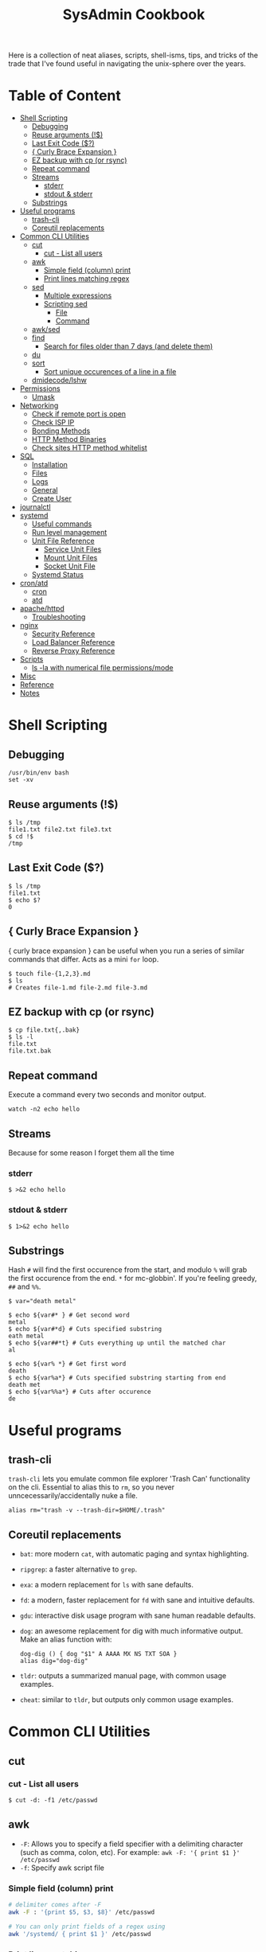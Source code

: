 :PROPERTIES:
:TOC:      :include all :force (depth) :ignore (this) :local (depth)
:END:
#+TITLE: SysAdmin Cookbook

Here is a collection of neat aliases, scripts, shell-isms, tips, and tricks of the trade that I've found useful in navigating the unix-sphere over the years.

* Table of Content
:PROPERTIES:
:TOC:      :include all :force (depth) :ignore (this) :local (depth)
:END:
:CONTENTS:
- [[#shell-scripting][Shell Scripting]]
  - [[#debugging][Debugging]]
  - [[#reuse-arguments-][Reuse arguments (!$)]]
  - [[#last-exit-code-][Last Exit Code ($?)]]
  - [[#-curly-brace-expansion-][{ Curly Brace Expansion }]]
  - [[#ez-backup-with-cp-or-rsync][EZ backup with cp (or rsync)]]
  - [[#repeat-command][Repeat command]]
  - [[#streams][Streams]]
    - [[#stderr][stderr]]
    - [[#stdout--stderr][stdout & stderr]]
  - [[#substrings][Substrings]]
- [[#useful-programs][Useful programs]]
  - [[#trash-cli][trash-cli]]
  - [[#coreutil-replacements][Coreutil replacements]]
- [[#common-cli-utilities][Common CLI Utilities]]
  - [[#cut][cut]]
    - [[#cut---list-all-users][cut - List all users]]
  - [[#awk][awk]]
    - [[#simple-field-column-print][Simple field (column) print]]
    - [[#print-lines-matching-regex][Print lines matching regex]]
  - [[#sed][sed]]
    - [[#multiple-expressions][Multiple expressions]]
    - [[#scripting-sed][Scripting sed]]
      - [[#file][File]]
      - [[#command][Command]]
  - [[#awksed][awk/sed]]
  - [[#find][find]]
    - [[#search-for-files-older-than-7-days-and-delete-them][Search for files older than 7 days (and delete them)]]
  - [[#du][du]]
  - [[#sort][sort]]
    - [[#sort-unique-occurences-of-a-line-in-a-file][Sort unique occurences of a line in a file]]
  - [[#dmidecodelshw][dmidecode/lshw]]
- [[#permissions][Permissions]]
  - [[#umask][Umask]]
- [[#networking][Networking]]
  - [[#check-if-remote-port-is-open][Check if remote port is open]]
  - [[#check-isp-ip][Check ISP IP]]
  - [[#bonding-methods][Bonding Methods]]
  - [[#http-method-binaries][HTTP Method Binaries]]
  - [[#check-sites-http-method-whitelist][Check sites HTTP method whitelist]]
- [[#sql][SQL]]
  - [[#installation][Installation]]
  - [[#files][Files]]
  - [[#logs][Logs]]
  - [[#general][General]]
  - [[#create-user][Create User]]
- [[#journalctl][journalctl]]
- [[#systemd][systemd]]
  - [[#useful-commands][Useful commands]]
  - [[#run-level-management][Run level management]]
  - [[#unit-file-reference][Unit File Reference]]
    - [[#service-unit-files][Service Unit Files]]
    - [[#mount-unit-files][Mount Unit Files]]
    - [[#socket-unit-file][Socket Unit File]]
  - [[#systemd-status][Systemd Status]]
- [[#cronatd][cron/atd]]
  - [[#cron][cron]]
  - [[#atd][atd]]
- [[#apachehttpd][apache/httpd]]
  - [[#troubleshooting][Troubleshooting]]
- [[#nginx][nginx]]
  - [[#security-reference][Security Reference]]
  - [[#load-balancer-reference][Load Balancer Reference]]
  - [[#reverse-proxy-reference][Reverse Proxy Reference]]
- [[#scripts][Scripts]]
  - [[#ls--la-with-numerical-file-permissionsmode][ls -la with numerical file permissions/mode]]
- [[#misc][Misc]]
- [[#reference][Reference]]
- [[#notes][Notes]]
:END:
  
* Shell Scripting
** Debugging
#+begin_src shell
/usr/bin/env bash
set -xv
#+end_src
** Reuse arguments (!$)
#+begin_src shell
$ ls /tmp
file1.txt file2.txt file3.txt
$ cd !$
/tmp
#+end_src
** Last Exit Code ($?)
#+begin_src shell
$ ls /tmp
file1.txt
$ echo $?
0
#+end_src
** { Curly Brace Expansion }
{ curly brace expansion } can be useful when you run a series of similar commands that differ. Acts as a mini =for= loop.
  #+begin_src shell
  $ touch file-{1,2,3}.md
  $ ls
  # Creates file-1.md file-2.md file-3.md
  #+end_src
** EZ backup with cp (or rsync)
#+begin_src shell
$ cp file.txt{,.bak}
$ ls -l
file.txt
file.txt.bak
#+end_src
** Repeat command
Execute a command every two seconds and monitor output.
#+begin_src shell
watch -n2 echo hello
#+end_src

** Streams
Because for some reason I forget them all the time
*** stderr
#+begin_src shell
$ >&2 echo hello
#+end_src
*** stdout & stderr
#+begin_src shell
$ 1>&2 echo hello
#+end_src
** Substrings
Hash =#= will find the first occurence from the start, and modulo =%= will grab the first occurence from the end. =*= for mc-globbin'. If you're feeling greedy, =##= and =%%=.
#+begin_src shell
$ var="death metal"

$ echo ${var#* } # Get second word
metal
$ echo ${var#*d} # Cuts specified substring
eath metal
$ echo ${var##*t} # Cuts everything up until the matched char
al

$ echo ${var% *} # Get first word
death
$ echo ${var%a*} # Cuts specified substring starting from end
death met
$ echo ${var%%a*} # Cuts after occurence
de
#+end_src
* Useful programs
** trash-cli
=trash-cli= lets you emulate common file explorer 'Trash Can' functionality on the cli. Essential to alias this to =rm=, so you never unncecessarily/accidentally nuke a file.
#+begin_src shell
alias rm="trash -v --trash-dir=$HOME/.trash"
#+end_src
** Coreutil replacements
- =bat=: more modern =cat=, with automatic paging and syntax highlighting.
- =ripgrep=: a faster alternative to =grep=.
- =exa=: a modern replacement for =ls= with sane defaults.
- =fd=: a modern, faster replacement for =fd= with sane and intuitive defaults.
- =gdu=: interactive disk usage program with sane human readable defaults.
- =dog=: an awesome replacement for dig with much informative output. Make an alias function with:
  #+begin_src shell
dog-dig () { dog "$1" A AAAA MX NS TXT SOA }
alias dig="dog-dig"
  #+end_src
- =tldr=: outputs a summarized manual page, with common usage examples.
- =cheat=: similar to =tldr=, but outputs only common usage examples.
* Common CLI Utilities
** cut
*** cut - List all users
#+begin_src shell
$ cut -d: -f1 /etc/passwd
#+end_src
** awk
- =-F=: Allows you to specify a field specifier with a delimiting character (such as comma, colon, etc). For example: =awk -F: '{ print $1 }' /etc/passwd=
- =-f=: Specify awk script file
*** Simple field (column) print
#+begin_src sh
# delimiter comes after -F
awk -F : '{print $5, $3, $8}' /etc/passwd

# You can only print fields of a regex using
awk '/systemd/ { print $1 }' /etc/passwd
#+end_src
*** Print lines matching regex
#+begin_src shell
awk '/MA/' list.txt
#+end_src
** sed
- =-n=: prints only modified lines when coupled with ~/p~ at the end of the sed expression.
*** Multiple expressions
#+begin_src sh
sed -e 's/ MA/, Massachusetts/' -e 's/ PA/, Pennsylvania/' file.txt
#+end_src
*** Scripting sed
**** File
#+begin_src shell
s/ MA/, Massachusetts/
s/ PA/, Pennsylvania/
s/ CA/, California/
s/ VA/, Virginia/
s/ OK/, Oklahoma/
#+end_src
**** Command
#+begin_src shell
# Applies the script sed-script.sed to the file list.txt
sed -f sed-script.sed list.txt

# You can save the input to a new file w/
sed -f sed-script.sed list.txt > newlist.txt
#+end_src
** awk/sed
#+begin_src sh
# You can subsitute strings, and then print with awk based on the new substitutions.
# $ cat script.sed
# s/ CA/, California/
# s/ MA/, Massachusetts
sed -f script.sed list.txt | awk -F, '{ print $4 }'
# => California
# => Massachusetts
#+end_src
** find
*** Search for files older than 7 days (and delete them)
#+begin_src shell
find /opt/neteng/mtr/reports -mtime +7 -delete
#+end_src
** du
#+begin_src shell
$ du -sh * | sort -h
#+end_src
** sort
*** Sort unique occurences of a line in a file
If you need to sort through unique instances of an item in a file, use =sort -u= or pipe (|) =uniq=. The =-c= flag in uniq will put the count of each uniq item next to the value itself. Say, you need to sort and count unique IPs from most occuring to least occuring and returning with 200 codes:
#+begin_src shell
$ awk '{print $4, $5}' | grep 200 | sort -u # or you can pipe this to uniq -c

# => 240 192.168.1.2 200
# => 239 192.168.1.3 200
#+end_src
** dmidecode/lshw
=dmidecode= is nifty for finding information about hardware. You can also use =lshw= (and =grep=) to find information about your hardware as well.

#+begin_src sh
# Find SMBIOS data
$ sudo dmidecode --system
#+end_src

#+begin_src sh
# Get chassis info
$ sudo dmidecode --chassis
#+end_src

#+begin_src sh
# This will return a list of potential arguments you can use with
$ sudo dmidecode -s
#+end_src

#+begin_src sh
# To fine tune the search, enter one of the options from the returned list
$ sudo dmidecode -s bios-vendor
#+end_src

* Permissions
** Umask
Determines initial permission bits for new files. You are setting the bits that should *NOT* be set on a newly created file (otherwise known as the logical compliment).

Example
    - 027 = (7 - 0 = 7 User), (7 - 2 = 5 Group), (7 - 7 = 0 Other) = 750
    - System wide setting: ~UMASK~ in =/etc/login.defs=
    - Per User setting: users =.bashrc= with ~umask 002~ (or whatever value you'd like)

* Networking
** Check if remote port is open
#+begin_src shell
$ telnet 1.2.3.4 80
#+end_src
** Check ISP IP
#+begin_src shell
$ curl ifconfig.co
#+end_src
** Bonding Methods
=balance-rr (0)=: transmit packets in sequential order from the first available slave through the last (provides load-balancing and fault tolerance).

=active-backup=: only one NIC slave in the bond is active, and fallsback to the second slave if the first one fails (provides fault-tolerance).

=balance-xor=: transmit packet based on a hash of the packets source and destination (provides load-balancing and fault tolerance).

=broadcast=: transmit network packets on all slave network interfaces (provides fault tolerance).

=802.3ad, LACP=: aggregation groups that share the same speed and duplex settings. (provides fault tolerance and load-balancing).
** HTTP Method Binaries
=GET=, =HEAD=, etc.. all have binaries symlinked to lsp_request. Like their binary name implies, they can be used to use HTTP methods on a site. For example:

#+begin_src shell
$ HEAD example.gov

# Output
200 OK
Connection: close
Date: Wed, 23 APR 2999 23:18:56 GMT
Accept-Ranges: bytes
ETag: "498-5d8a3050b5915"
Server: WebServer/Dist
Content-Length: 1176
Content-Type: text/html; charset=UTF-8
Last-Modified: Tue, 99 APR 2999 22:39:19 GMT
Client-Date: Wed, 99 APR 2999 23:18:56 GMT
Client-Peer: 1.1.1.1:443
Client-Response-Num: 1
Client-SSL-Cert-Issuer: /C=US/O=Let's Encrypt/CN=R3
Client-SSL-Cert-Subject: /CN=example.gov
Client-SSL-Cipher: TLS_AES_256_GCM_SHA384
Client-SSL-Socket-Class: IO::Socket::SSL
#+end_src

** Check sites HTTP method whitelist
#+begin_src shell
nmap -p443 --script http-methods [IP ADDR]
#+end_src

Output:
#+begin_src
Starting Nmap 6.40 ( http://nmap.org ) at 2019-10-23 08:59 +03
Nmap scan report for <IPAddress>
Host is up (0.0032s latency).
PORT    STATE SERVICE
443/tcp open  https
| http-methods: GET POST OPTIONS HEAD TRACE
| Potentially risky methods: TRACE
|_See http://nmap.org/nsedoc/scripts/http-methods.htmlNmap done: 1 IP address (1 host up) scanned in 0.10 seconds
#+end_src

* SQL
** Installation
Depending on the system, after installing mariadb/mysql you may need to initialize and start with ~--datadir~ and ~--basedir~:
=mariadb-install-db --user=mysql --basedir=/usr --datadir=/var/lib/mysql=

If you use a non-default location, you can either find it or set it in the [mysqld] section of ~/etc/my.cnf.d/server.cnf~.

Then start with systemd
** Files
~/var/lib/mysql~ needs to have the execute bit set (=chmod u=rwx,g=rwx=), and =mysql:mysql= needs to own the directory.
** Logs
- ~/var/log/mysql~
  If the log isn't here, check the option file (example.cnf). You can grep these variables with:
  =mysqld --help --verbose | grep 'log-error' | tail -1=

- Check option file parameters with:
  =mysqld --print-defaults=

- systemd journal
  =sudo journalctl -u mariadb.service --no-pager=
** General
- =mysql -u root -p=: log in (the password will be blank upon first initil login)

** Create User
#+begin_src sql
CREATE USER 'user'@'localost' IDENTIFIED BY 'some_password';
GRANT ALL PRIVILEGES ON mydb.* TO 'user'@'localhost';
FLUSH PRIVILEGES;
#+end_src

* journalctl
=sudo journalctl -u apache2.service --since today --no-pager=: only show today logging output
* systemd
** Useful commands
=systemctl list-unit-files | grep enabled=: Show enabled units

=systemctl --type=service=: Show only service units

=systemctl list-units --type=service --all=: Shows all active & inactive service units

=systemctl --failed --type=service=: Shows failed services

=systemctl status -l httpd.service=: Shows detailed status information

** Run level management
=systemctl isolate=: change runlevel
=systemctl get-default=: see default runlevel
| Run Level | Target            |
|         0 | poweroff.target   |
|         1 | rescue.target     |
|         3 | multi-user.target |
|         5 | graphical.target  |
|         6 | reboot.target     |
| emergency | emergency.target  |
** Unit File Reference
*** Service Unit Files
#+begin_src shell
[Unit]
# Describes the unit and dependencies.
Description=Vsftpd ftp daemon
After=network.target
Before=graphical.target

# Describes how to start and stop the service, and request status.
[Service]
Type=forking|oneshot
ExecStart=/usr/sbin/vsftpd /etc/vsftpd/vstpd.conf

# Describes which target this unit needs to be started in.
[Install]
WantedBy=multi-user.target
#+end_src
*** Mount Unit Files
#+begin_src shell
[Unit]
# Describes the unit and dependencies.
Description=Temporary Dir (/tmp/stuff)
Documentation=man:somemanpage
ConditionPathIsSymbolicLink=!/tmp/stuff
DefaultDependencies=no
Conflicts=umount.target
Before=local-fs.target umount.target
After=swap.target

# Describes mount properties
What=tmpfs
Where=/tmp/stuff
Type=tmpfs
Options=mode=1777,strictatime,nosuid,nodev

#+end_src
*** Socket Unit File
#+begin_src shell
[Unit]
Description=Cockpit Web Service Socket
Documentation=man:cockpit-ws(8)
Wants=cockpit-motd.service

[Socket]
# Defines tcp port that systemd should be listening to
ListenStream=9090
# For UDP
ListenDatagram=9090
ExecStartPost=-/usr/share/cockpit/motd/update-motd '' localhost
ExecStartPost=-/bin/ln -snf active.motd /run/cockpit/motd
ExecStopPost=-/bin/ln -snf /usr/share/cockpit/motd/inactive.motd /run/cockpit/motd

[Install]
WantedBy=sockets.target
#+end_src

** Systemd Status
| Status          | Description                                                        |
| Loaded          | Unit file has been processed and unit is active                    |
| Active(running) | Running with one or more active                                    |
|                 | processes                                                          |
| Active(exited)  | Successfully completed a one-time run                              |
| Active(waiting) | Running and waiting for an event                                   |
| Inactive(dead)  | Not running                                                        |
| Enabled         | Started at boot-time                                               |
| Disabled        | Not started at boot-time                                           |
| Static          | Cannot be enabled but may be started by another unit automatically |
* cron/atd
** cron
|Fields      |          |
|minute      |0-59      |
|hour        |0-23      |
|day-of-month|1-31      |
|month       |1-12      |
|day-of-week |0-7       |

** atd
  Make sure atd.service is enabled and running
  =atq=: check jobs
  Examples: =at noon=, =at 14:00=
* apache/httpd
** Troubleshooting
=systemctl status apache2.service -l --no-pager=: ~-l~ makes sure nothing is truncated

=apachectl configtest=: test the /etc/apache2/apache2.conf configuration
* nginx
=nginx -t=: test nginx configuration
~/logs/error.log~ & ~/logs/access.log~: important log files

** Security Reference
~server_tokens off~: will disable the nginx + version number on error pages.

~add_header X-Frame-Options "SAMEORIGIN";~: indicates if a browser should be allowed to render a page in a <frame> or an <iframe>. Always set this.

~add_header Strict-Transport-Security "max-age=3156000; includeSubdomains; preload";~: used by websites to declare they should only be accessed via HTTPS. The browser must refuse all HTTP connections and prevent users from accepting insecure SSL certs. (NOTE: the browser caches the STS header for the max-age time, so if you mess up your certs while HSTS you're screwed until you flush the site-data in your browser. This is important because if a user isn't technical they will lose access to your site until they clear their own browser which may never happen within the max-age alloted time). ([[https://www.acunetix.com/blog/articles/what-is-hsts-why-use-it/][Reference]])

~add_header Content-Security-Policy "default-src 'self' http: https: data: blob: 'unsafe-inline'" always;~: Protects the server against certain types of attack including XSS (Cross Site Scripting attacks).

We can limit HTTP methods in the ~location~ directive.
#+begin_src shell
location / {
    limit_except GET HEAD POST { deny all; }
}
#+end_src
** Load Balancer Reference
| LB Method       | Description                  |
| round-robin     | requests are proxied to host |
|                 | in order they are received   |
| least-connected | requests are proxied to host |
|                 | with least connections       |

#+begin_src shell
http {
    upstream myapp1 {
        server srv1.example.com;
        server srv2.example.com;
        server srv3.example.com;
    }

    server {
        listen 80;

        location / {
            proxy_pass http://myapp1;
        }
    }
}
#+end_src
** Reverse Proxy Reference
#+begin_src shell
server {                    # Make nginx listen on all ipv4 addys on port 443 (0.0.0.0:443)
                            # ssl specifies that all connections accepted should work in SSL mode
                            # http2 configures port to accept http/2 connections (not exlusively)
    listen                  443 ssl http2;
                            # Make nginx listen on all ipv6 addys on port 443 (dangol'ipv6:443)
    listen                  [::]:443 ssl http2;
    # If you want www, just prepend it i.e. www.server.example.sh, add to HTTP redirect
    # if applicable.
    server_name             servername.example.sh;

    # SSL
    ssl_certificate         /etc/letsencrypt/live/server.example.sh/fullchain.pem;
    ssl_certificate_key     /etc/letsencrypt/live/server.example.sh/privkey.pem;
    ssl_trusted_certificate /etc/letsencrypt/live/server.example.sh/chain.pem;

    # You can include relevant configuration files
    include                 extra/security.conf;

    # reverse proxy
    location  {
        # The internal DNS | IP:Port | localhost:port | container_name:port (if applicable)
        proxy_pass http://internal-server-name.nullvoid.rip:6660;
    }

}

# subdomains redirect
# omit this if applicable
server {
    listen                  443 ssl http2;
    listen                  [::]:443 ssl http2;
    # * will redirect all subdomains i.e. music.server.example.sh;
    server_name             *.servername.example.sh;

    # SSL/Paths to letsencrypt keys
    ssl_certificate         /etc/letsencrypt/live/jellyfin.tr909.sh/fullchain.pem;
    ssl_certificate_key     /etc/letsencrypt/live/jellyfin.tr909.sh/privkey.pem;
    ssl_trusted_certificate /etc/letsencrypt/live/jellyfin.tr909.sh/chain.pem;

    return                  301 https://servername.example.sh$request_uri;
}

# HTTP redirect
# Will force HTTPS
server {
    listen      80;
    listen      [::]:80;
    server_name .servername.example.sh;

    location / {
        return 301 https://servername.example.sh$request_uri;
    }
}
#+end_src
* Scripts
Smaller functions are in =zsh_functions=, but it's impractical to put larger scripts there so they live in =~/scripts= instead so I can call them with aliases. 


** ls -la with numerical file permissions/mode
Warning: AWK BLACK MAGIC AHEAD

I dislike calculating rwx with =ls -la=. I'm not sure why this isn't native to ls, but this function will show the permissions bits next to rwx permissions (i.e. 0644)
#+begin_src shell :tangle ~/scripts/ls-with-file-mode-bits.sh :mkdirp yes
ls -l | awk '{
    k = 0
    s = 0
    for( i = 0; i <= 8; i++ )
    {
        k += ( ( substr( $1, i+2, 1 ) ~ /[rwxst]/ ) * 2 ^( 8 - i ) )
    }
    j = 4 
    for( i = 4; i <= 10; i += 3 )
    {
        s += ( ( substr( $1, i, 1 ) ~ /[stST]/ ) * j )
        j/=2
    }
    if ( k )
    {
        printf( "%0o%0o ", s, k )
    }
    print
}'
#+end_src
* Misc
- =cd -= will switch to the last directory you were in. Fun fact, this trick works with =git= as well.
- =trash-cli=: Essential "recycle bin" command line utility. I use it to rebind rm so I never yeet things off the planet.
* Reference
- [[https://github.com/dylanaraps/pure-bash-bible][Pure Bash Bible]]
- [[https://github.com/dylanaraps/pure-sh-bible][Pure POSIX shell Bible]]

* Notes
- TODO: research /proc/process
